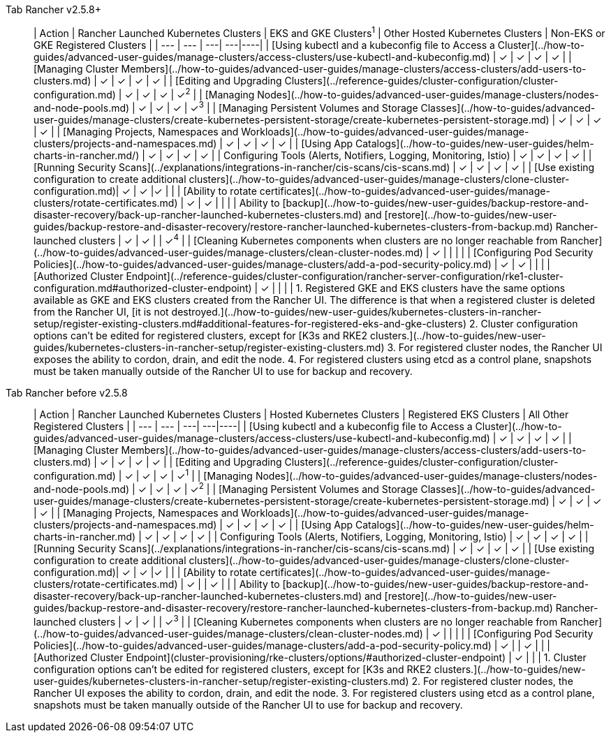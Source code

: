 

[tabs]
====
Tab Rancher v2.5.8+::
+
| Action | Rancher Launched Kubernetes Clusters | EKS and GKE Clusters^1^ | Other Hosted Kubernetes Clusters | Non-EKS or GKE Registered Clusters | | --- | --- | ---| ---|----| | [Using kubectl and a kubeconfig file to Access a Cluster](../how-to-guides/advanced-user-guides/manage-clusters/access-clusters/use-kubectl-and-kubeconfig.md) | ✓ | ✓ | ✓ | ✓ | | [Managing Cluster Members](../how-to-guides/advanced-user-guides/manage-clusters/access-clusters/add-users-to-clusters.md) | ✓ | ✓ | ✓ | ✓ | | [Editing and Upgrading Clusters](../reference-guides/cluster-configuration/cluster-configuration.md) | ✓ | ✓ | ✓ | ✓^2^ | | [Managing Nodes](../how-to-guides/advanced-user-guides/manage-clusters/nodes-and-node-pools.md) | ✓ | ✓ | ✓ | ✓^3^ | | [Managing Persistent Volumes and Storage Classes](../how-to-guides/advanced-user-guides/manage-clusters/create-kubernetes-persistent-storage/create-kubernetes-persistent-storage.md) | ✓ | ✓ | ✓ | ✓ | | [Managing Projects, Namespaces and Workloads](../how-to-guides/advanced-user-guides/manage-clusters/projects-and-namespaces.md) | ✓ | ✓ | ✓ | ✓ | | [Using App Catalogs](../how-to-guides/new-user-guides/helm-charts-in-rancher.md/) | ✓ | ✓ | ✓ | ✓ | | Configuring Tools (Alerts, Notifiers, Logging, Monitoring, Istio) | ✓ | ✓ | ✓ | ✓ | | [Running Security Scans](../explanations/integrations-in-rancher/cis-scans/cis-scans.md) | ✓ | ✓ | ✓ | ✓ | | [Use existing configuration to create additional clusters](../how-to-guides/advanced-user-guides/manage-clusters/clone-cluster-configuration.md)| ✓ | ✓ |✓ | | | [Ability to rotate certificates](../how-to-guides/advanced-user-guides/manage-clusters/rotate-certificates.md) | ✓ | ✓ | | | | Ability to [backup](../how-to-guides/new-user-guides/backup-restore-and-disaster-recovery/back-up-rancher-launched-kubernetes-clusters.md) and [restore](../how-to-guides/new-user-guides/backup-restore-and-disaster-recovery/restore-rancher-launched-kubernetes-clusters-from-backup.md) Rancher-launched clusters | ✓ | ✓ | | ✓^4^ | | [Cleaning Kubernetes components when clusters are no longer reachable from Rancher](../how-to-guides/advanced-user-guides/manage-clusters/clean-cluster-nodes.md) | ✓ | | | | | [Configuring Pod Security Policies](../how-to-guides/advanced-user-guides/manage-clusters/add-a-pod-security-policy.md) | ✓ | ✓ | | | | [Authorized Cluster Endpoint](../reference-guides/cluster-configuration/rancher-server-configuration/rke1-cluster-configuration.md#authorized-cluster-endpoint) | ✓ | | | | 1. Registered GKE and EKS clusters have the same options available as GKE and EKS clusters created from the Rancher UI. The difference is that when a registered cluster is deleted from the Rancher UI, [it is not destroyed.](../how-to-guides/new-user-guides/kubernetes-clusters-in-rancher-setup/register-existing-clusters.md#additional-features-for-registered-eks-and-gke-clusters) 2. Cluster configuration options can't be edited for registered clusters, except for [K3s and RKE2 clusters.](../how-to-guides/new-user-guides/kubernetes-clusters-in-rancher-setup/register-existing-clusters.md) 3. For registered cluster nodes, the Rancher UI exposes the ability to cordon, drain, and edit the node. 4. For registered clusters using etcd as a control plane, snapshots must be taken manually outside of the Rancher UI to use for backup and recovery. 

Tab Rancher before v2.5.8::
+
| Action | Rancher Launched Kubernetes Clusters | Hosted Kubernetes Clusters | Registered EKS Clusters | All Other Registered Clusters | | --- | --- | ---| ---|----| | [Using kubectl and a kubeconfig file to Access a Cluster](../how-to-guides/advanced-user-guides/manage-clusters/access-clusters/use-kubectl-and-kubeconfig.md) | ✓ | ✓ | ✓ | ✓ | | [Managing Cluster Members](../how-to-guides/advanced-user-guides/manage-clusters/access-clusters/add-users-to-clusters.md) | ✓ | ✓ | ✓ | ✓ | | [Editing and Upgrading Clusters](../reference-guides/cluster-configuration/cluster-configuration.md) | ✓ | ✓ | ✓ | ✓^1^ | | [Managing Nodes](../how-to-guides/advanced-user-guides/manage-clusters/nodes-and-node-pools.md) | ✓ | ✓ | ✓ | ✓^2^ | | [Managing Persistent Volumes and Storage Classes](../how-to-guides/advanced-user-guides/manage-clusters/create-kubernetes-persistent-storage/create-kubernetes-persistent-storage.md) | ✓ | ✓ | ✓ | ✓ | | [Managing Projects, Namespaces and Workloads](../how-to-guides/advanced-user-guides/manage-clusters/projects-and-namespaces.md) | ✓ | ✓ | ✓ | ✓ | | [Using App Catalogs](../how-to-guides/new-user-guides/helm-charts-in-rancher.md) | ✓ | ✓ | ✓ | ✓ | | Configuring Tools (Alerts, Notifiers, Logging, Monitoring, Istio) | ✓ | ✓ | ✓ | ✓ | | [Running Security Scans](../explanations/integrations-in-rancher/cis-scans/cis-scans.md) | ✓ | ✓ | ✓ | ✓ | | [Use existing configuration to create additional clusters](../how-to-guides/advanced-user-guides/manage-clusters/clone-cluster-configuration.md)| ✓ | ✓ |✓ | | | [Ability to rotate certificates](../how-to-guides/advanced-user-guides/manage-clusters/rotate-certificates.md) | ✓ | | ✓ | | | Ability to [backup](../how-to-guides/new-user-guides/backup-restore-and-disaster-recovery/back-up-rancher-launched-kubernetes-clusters.md) and [restore](../how-to-guides/new-user-guides/backup-restore-and-disaster-recovery/restore-rancher-launched-kubernetes-clusters-from-backup.md) Rancher-launched clusters | ✓ | ✓ | | ✓^3^ | | [Cleaning Kubernetes components when clusters are no longer reachable from Rancher](../how-to-guides/advanced-user-guides/manage-clusters/clean-cluster-nodes.md) | ✓ | | | | | [Configuring Pod Security Policies](../how-to-guides/advanced-user-guides/manage-clusters/add-a-pod-security-policy.md) | ✓ | | ✓ | | | [Authorized Cluster Endpoint](cluster-provisioning/rke-clusters/options/#authorized-cluster-endpoint) | ✓ | | | 1. Cluster configuration options can't be edited for registered clusters, except for [K3s and RKE2 clusters.](../how-to-guides/new-user-guides/kubernetes-clusters-in-rancher-setup/register-existing-clusters.md) 2. For registered cluster nodes, the Rancher UI exposes the ability to cordon, drain, and edit the node. 3. For registered clusters using etcd as a control plane, snapshots must be taken manually outside of the Rancher UI to use for backup and recovery.
====
